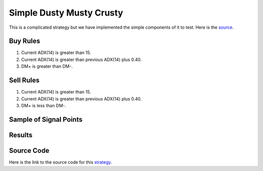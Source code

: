 Simple Dusty Musty Crusty
===========================

This is a complicated strategy but we have implemented the simple components of it to test. Here is the `source <https://www.youtube.com/watch?v=CPLkQQDN-Xw&list=PL3Jd92exRxKTGkeWFT4V-z8Gu3svBJ6ap&index=14>`_.  

Buy Rules 
---------

1. Current ADX(14) is greater than 15.

2. Current ADX(14) is greater than previous ADX(14) plus 0.40.

3. DM+ is greater than DM-.



Sell Rules
----------

1. Current ADX(14) is greater than 15.

2. Current ADX(14) is greater than previous ADX(14) plus 0.40.

3. DM+ is less than DM-.


Sample of Signal Points 
-----------------------

.. image:: /_static/images/dusty-musty-crusty.png
  :target: /_static/images/dusty-musty-crusty.png
  :width: 1080
  :alt: Simple Dusty Musty Crusty Signal Points


Results 
-------

.. image:: /_static/results/dusty-musty-crusty.png
   :target: /_static/results/dusty-musty-crusty.png
   :width: 1080
   :height: 500
   :alt: Simple Dusty Musty Crusty Results

Source Code 
-----------

Here is the link to the source code for this `strategy <https://github.com/zeta-zetra/code>`_.
